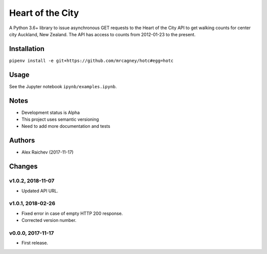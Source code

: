 Heart of the City
******************
A Python 3.6+ library to issue asynchronous GET requests to the Heart of the City API to get walking counts for center city Auckland, New Zealand.
The API has access to counts from 2012-01-23 to the present.


Installation
=============
``pipenv install -e git+https://github.com/mrcagney/hotc#egg=hotc``


Usage
======
See the Jupyter notebook ``ipynb/examples.ipynb``.


Notes
======
- Development status is Alpha
- This project uses semantic versioning
- Need to add more documentation and tests


Authors
========
- Alex Raichev (2017-11-17)


Changes
========

v1.0.2, 2018-11-07
-------------------
- Updated API URL.


v1.0.1, 2018-02-26
-------------------
- Fixed error in case of empty HTTP 200 response.
- Corrected version number.


v0.0.0, 2017-11-17
-------------------
- First release.
